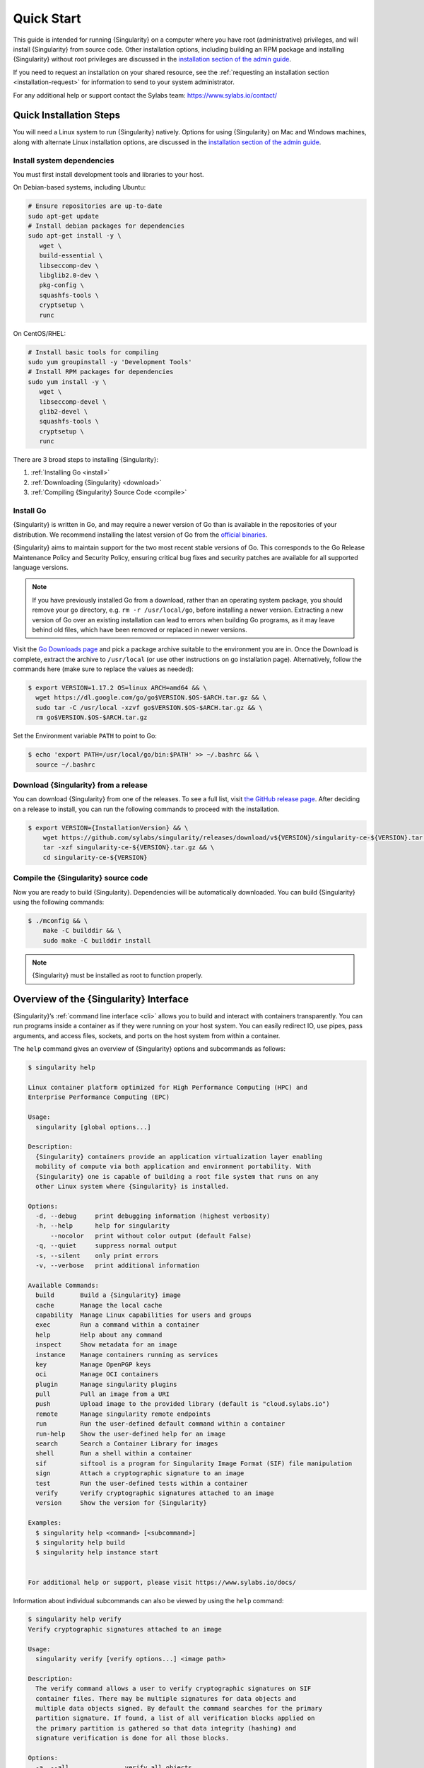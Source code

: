 .. _quick-start:

###########
Quick Start
###########

.. _sec:quickstart:

This guide is intended for running {Singularity} on a computer where you
have root (administrative) privileges, and will install {Singularity}
from source code. Other installation options, including building an RPM
package and installing {Singularity} without root privileges are
discussed in the `installation section of the admin guide
<https://sylabs.io/guides/{adminversion}/admin-guide/installation.html>`__.

If you need to request an installation on your shared resource, see the
:ref:`requesting an installation section <installation-request>` for
information to send to your system administrator.

For any additional help or support contact the Sylabs team:
https://www.sylabs.io/contact/

.. _quick-installation:

************************
Quick Installation Steps
************************

You will need a Linux system to run {Singularity} natively. Options for
using {Singularity} on Mac and Windows machines, along with alternate
Linux installation options, are discussed in the `installation section of
the admin guide
<https://sylabs.io/guides/{adminversion}/admin-guide/installation.html>`__.

Install system dependencies
===========================

You must first install development tools and libraries to your host.

On Debian-based systems, including Ubuntu:

.. code::

   # Ensure repositories are up-to-date
   sudo apt-get update
   # Install debian packages for dependencies
   sudo apt-get install -y \
      wget \
      build-essential \
      libseccomp-dev \
      libglib2.0-dev \
      pkg-config \
      squashfs-tools \
      cryptsetup \
      runc

On CentOS/RHEL:

.. code::

   # Install basic tools for compiling
   sudo yum groupinstall -y 'Development Tools'
   # Install RPM packages for dependencies
   sudo yum install -y \
      wget \
      libseccomp-devel \
      glib2-devel \
      squashfs-tools \
      cryptsetup \
      runc

There are 3 broad steps to installing {Singularity}:

#. :ref:`Installing Go <install>`
#. :ref:`Downloading {Singularity} <download>`
#. :ref:`Compiling {Singularity} Source Code <compile>`

.. _install:

Install Go
==========

{Singularity} is written in Go, and may require a newer version of Go than is
available in the repositories of your distribution. We recommend installing the
latest version of Go from the `official binaries <https://golang.org/dl/>`_.

{Singularity} aims to maintain support for the two most recent stable versions
of Go. This corresponds to the Go Release Maintenance Policy and Security
Policy, ensuring critical bug fixes and security patches are available for all
supported language versions.

.. note::

   If you have previously installed Go from a download, rather than an operating
   system package, you should remove your ``go`` directory, e.g.
   ``rm -r /usr/local/go``, before installing a newer version. Extracting a new
   version of Go over an existing installation can lead to errors when building
   Go programs, as it may leave behind old files, which have been removed or
   replaced in newer versions.

Visit the `Go Downloads page <https://golang.org/dl/>`_ and pick a
package archive suitable to the environment you are in. Once the
Download is complete, extract the archive to ``/usr/local`` (or use
other instructions on go installation page). Alternatively, follow the
commands here (make sure to replace the values as needed):

.. code::

   $ export VERSION=1.17.2 OS=linux ARCH=amd64 && \
     wget https://dl.google.com/go/go$VERSION.$OS-$ARCH.tar.gz && \
     sudo tar -C /usr/local -xzvf go$VERSION.$OS-$ARCH.tar.gz && \
     rm go$VERSION.$OS-$ARCH.tar.gz


Set the Environment variable ``PATH`` to point to Go:

.. code::

   $ echo 'export PATH=/usr/local/go/bin:$PATH' >> ~/.bashrc && \
     source ~/.bashrc

.. _download:

Download {Singularity} from a release
=====================================

You can download {Singularity} from one of the releases. To see a full
list, visit `the GitHub release page
<https://github.com/sylabs/singularity/releases>`_. After deciding on a
release to install, you can run the following commands to proceed with
the installation.

.. code::

   $ export VERSION={InstallationVersion} && \
       wget https://github.com/sylabs/singularity/releases/download/v${VERSION}/singularity-ce-${VERSION}.tar.gz && \
       tar -xzf singularity-ce-${VERSION}.tar.gz && \
       cd singularity-ce-${VERSION}

.. _compile:

Compile the {Singularity} source code
=====================================

Now you are ready to build {Singularity}. Dependencies will be
automatically downloaded. You can build {Singularity} using the
following commands:

.. code::

   $ ./mconfig && \
       make -C builddir && \
       sudo make -C builddir install

.. note::

   {Singularity} must be installed as root to function properly.

***************************************
Overview of the {Singularity} Interface
***************************************

{Singularity}’s :ref:`command line interface <cli>` allows you to build
and interact with containers transparently. You can run programs inside
a container as if they were running on your host system. You can easily
redirect IO, use pipes, pass arguments, and access files, sockets, and
ports on the host system from within a container.

The ``help`` command gives an overview of {Singularity} options and
subcommands as follows:

.. code::

   $ singularity help

   Linux container platform optimized for High Performance Computing (HPC) and
   Enterprise Performance Computing (EPC)

   Usage:
     singularity [global options...]

   Description:
     {Singularity} containers provide an application virtualization layer enabling
     mobility of compute via both application and environment portability. With
     {Singularity} one is capable of building a root file system that runs on any
     other Linux system where {Singularity} is installed.

   Options:
     -d, --debug     print debugging information (highest verbosity)
     -h, --help      help for singularity
         --nocolor   print without color output (default False)
     -q, --quiet     suppress normal output
     -s, --silent    only print errors
     -v, --verbose   print additional information

   Available Commands:
     build       Build a {Singularity} image
     cache       Manage the local cache
     capability  Manage Linux capabilities for users and groups
     exec        Run a command within a container
     help        Help about any command
     inspect     Show metadata for an image
     instance    Manage containers running as services
     key         Manage OpenPGP keys
     oci         Manage OCI containers
     plugin      Manage singularity plugins
     pull        Pull an image from a URI
     push        Upload image to the provided library (default is "cloud.sylabs.io")
     remote      Manage singularity remote endpoints
     run         Run the user-defined default command within a container
     run-help    Show the user-defined help for an image
     search      Search a Container Library for images
     shell       Run a shell within a container
     sif         siftool is a program for Singularity Image Format (SIF) file manipulation
     sign        Attach a cryptographic signature to an image
     test        Run the user-defined tests within a container
     verify      Verify cryptographic signatures attached to an image
     version     Show the version for {Singularity}

   Examples:
     $ singularity help <command> [<subcommand>]
     $ singularity help build
     $ singularity help instance start


   For additional help or support, please visit https://www.sylabs.io/docs/

Information about individual subcommands can also be viewed by using the
``help`` command:

.. code::

   $ singularity help verify
   Verify cryptographic signatures attached to an image

   Usage:
     singularity verify [verify options...] <image path>

   Description:
     The verify command allows a user to verify cryptographic signatures on SIF
     container files. There may be multiple signatures for data objects and
     multiple data objects signed. By default the command searches for the primary
     partition signature. If found, a list of all verification blocks applied on
     the primary partition is gathered so that data integrity (hashing) and
     signature verification is done for all those blocks.

   Options:
     -a, --all               verify all objects
     -g, --group-id uint32   verify objects with the specified group ID
     -h, --help              help for verify
     -j, --json              output json
         --legacy-insecure   enable verification of (insecure) legacy signatures
     -l, --local             only verify with local keys
     -i, --sif-id uint32     verify object with the specified ID
     -u, --url string        key server URL (default "https://keys.sylabs.io")


   Examples:
     $ singularity verify container.sif


   For additional help or support, please visit https://www.sylabs.io/docs/

{Singularity} uses positional syntax (i.e. the order of commands and options
matters). Global options affecting the behavior of all commands follow
immediately after the main ``singularity`` command. Then come subcommands,
followed by their options and arguments.

For example, to pass the ``--debug`` option to the main ``singularity``
command and run {Singularity} with debugging messages on:

.. code::

   $ singularity --debug run library://lolcow

To pass the ``--containall`` option to the ``run`` command and run a
{Singularity} image in an isolated manner:

.. code::

   $ singularity run --containall library://lolcow

{Singularity} 2.4 introduced the concept of command groups. For
instance, to list Linux capabilities for a particular user, you would
use the ``list`` command in the ``capability`` command group, as
follows:

.. code::

   $ singularity capability list dave

Container authors might also write help docs specific to a container, or
for an internal module called an ``app``. If those help docs exist for a
particular container, you can view them as follows:

.. code::

   $ singularity inspect --helpfile container.sif  # See the container's help, if provided

   $ singularity inspect --helpfile --app=foo foo.sif  # See the help for foo, if provided

*************************
Download pre-built images
*************************

You can use the ``search`` command to locate groups, collections, and
containers of interest on the `Container Library
<https://cloud.sylabs.io/library>`_ .

.. code::

   $ singularity search tensorflow
   Found 22 container images for amd64 matching "tensorflow":

       library://ajgreen/default/tensorflow2-gpu-py3-r-jupyter:latest
               Current software: tensorflow2; py3.7; r; jupyterlab1.2.6
               Signed by: 1B8565093D80FA393BC2BD73EA4711C01D881FCB

       library://bensonyang/collection/tensorflow-rdma_v4.sif:latest

       library://dxtr/default/hpc-tensorflow:0.1

       library://emmeff/tensorflow/tensorflow:latest

       library://husi253/default/tensorflow:20.01-tf1-py3-mrcnn-2020.10.07

       library://husi253/default/tensorflow:20.01-tf1-py3-mrcnn-20201014

       library://husi253/default/tensorflow:20.01-tf2-py3-lhx-20201007

       library://irinaespejo/default/tensorflow-gan:sha256.0c1b6026ba2d6989242f418835d76cd02fc4cfc8115682986395a71ef015af18

       library://jon/default/tensorflow:1.12-gpu
               Signed by: D0E30822F7F4B229B1454388597B8AFA69C8EE9F

       ...

You can use the `pull
<https://www.sylabs.io/guides/{version}/user-guide/cli/singularity_pull.html>`_
and `build
<https://www.sylabs.io/guides/{version}/user-guide/cli/singularity_build.html>`_
commands to download pre-built images from an external resource like the
`Container Library <https://cloud.sylabs.io/library>`_ or `Docker Hub
<https://hub.docker.com/>`_.

Using the ``pull`` subcommand
=============================

When called on a native {Singularity} image like those provided by the
Container Library, ``pull`` simply downloads the image file to your
system:

.. code::

   $ singularity pull library://lolcow

You can also use ``pull`` with a ``docker://`` URI to reference Docker
images served from a registry. In this case, ``pull`` does not just
download an image file. Docker images are stored in layers, so ``pull``
must also combine those layers into a usable {Singularity} file.

.. code::

   $ singularity pull docker://sylabsio/lolcow

Pulling docker images may reduce reproducibility: if you were to pull a
Docker image today and then wait six months and pull it again, you are
not guaranteed to get the same image from docker on both occasions. If
any of the source layers of the docker image has changed, the image will
be altered. You can get around this by pulling docker images *by
digest*, as follows:

.. code::

   $ singularity pull docker://alpine@sha256:69665d02cb32192e52e07644d76bc6f25abeb5410edc1c7a81a10ba3f0efb90a

.. note::

   {Singularity} will make a SIF image out of the underlying docker
   image; and because SIF images contain metadata (including
   timestamps), resulting {Singularity} images will not be bit-for-bit
   identical, even if they are created from docker images that were
   pulled by digest.

If reproducibility is a priority for you, the best option is to always
build your images from the `Container Library
<https://cloud.sylabs.io/library>`_ if possible.

Using the ``build`` subcommand
===============================

You can also use the ``build`` command to download pre-built images from
an external resource. When using ``build`` you must specify a name for
your container like so:

.. code::

   $ singularity build ubuntu.sif library://ubuntu

   $ singularity build lolcow.sif docker://sylabsio/lolcow

Unlike ``pull``, ``build`` will convert your image to the latest
{Singularity} image format after downloading it. ``build`` is like a
“Swiss Army knife” for container creation. In addition to downloading
images, you can use ``build`` to create images from other images or from
scratch using a :ref:`definition file <definition-files>`. You can also
use ``build`` to convert an image between the container formats
supported by {Singularity}. To see a comparison of the {Singularity}
definition file with Dockerfile, please see: :ref:`this section
<sec:deffile-vs-dockerfile>`.

.. _cowimage:

***********************
Interacting with images
***********************

You can interact with images in several ways, each of which can accept
image URIs in addition to a local image path.

As an example, the following command will pull a ``lolcow_latest.sif`` image
from the Container Library:

.. code::

   $ singularity pull library://lolcow

Shell
=====

The `shell
<https://www.sylabs.io/guides/{version}/user-guide/cli/singularity_shell.html>`_
command allows you to spawn a new shell within your container and
interact with it as though it were a virtual machine.

.. code::

   $ singularity shell lolcow_latest.sif

   {Singularity} lolcow_latest.sif:~>

The change in prompt indicates that you have entered the container
(though you should not rely on prompt forms to determine whether you are in
a container or not).

Once inside of a {Singularity} container, you are the same user as you
are on the host system.

.. code::

   {Singularity} lolcow_latest.sif:~> whoami
   david

   {Singularity} lolcow_latest.sif:~> id
   uid=1000(david) gid=1000(david) groups=1000(david),4(adm),24(cdrom),27(sudo),30(dip),46(plugdev),116(lpadmin),126(sambashare)

``shell`` also works with the ``library://``, ``docker://``, and
``shub://`` URIs. This creates an ephemeral container that disappears
when the shell is exited.

.. code::

   $ singularity shell library://lolcow

Executing Commands
==================

The `exec
<https://www.sylabs.io/guides/{version}/user-guide/cli/singularity_exec.html>`_
command allows you to execute a custom command within a container by
specifying the image file. For instance, to execute the ``cowsay``
program within the ``lolcow_latest.sif`` container:

.. code::

   $ singularity exec lolcow_latest.sif cowsay moo
    _____
   < moo >
    -----
           \   ^__^
            \  (oo)\_______
               (__)\       )\/\
                   ||----w |
                   ||     ||

``exec`` also works with the ``library://``, ``docker://``, and
``shub://`` URIs. This creates an ephemeral container that executes a
command and disappears.

.. code::

   $ singularity exec library://lolcow cowsay 'Fresh from the library!'
    _________________________
   < Fresh from the library! >
    -------------------------
           \   ^__^
            \  (oo)\_______
               (__)\       )\/\
                   ||----w |
                   ||     ||

.. _runcontainer:

Running a container
===================

{Singularity} containers contain :ref:`runscripts <runscript>`. These
are user-defined scripts that define the actions a container should
perform when someone runs it. The runscript can be triggered with the
`run
<https://www.sylabs.io/guides/{version}/user-guide/cli/singularity_run.html>`_
command, or simply by calling the container as though it were an
executable.

.. code::

   $ singularity run lolcow_latest.sif
   ______________________________
   < Mon Aug 16 13:01:55 CDT 2021 >
    ------------------------------
           \   ^__^
            \  (oo)\_______
               (__)\       )\/\
                   ||----w |
                   ||     ||

   $ ./lolcow_latest.sif
   ______________________________
   < Mon Aug 16 13:12:50 CDT 2021 >
    ------------------------------
           \   ^__^
            \  (oo)\_______
               (__)\       )\/\
                   ||----w |
                   ||     ||

``run`` also works with the ``library://``, ``docker://``, and
``shub://`` URIs. This creates an ephemeral container that runs and then
disappears.

.. code::

   $ singularity run library://lolcow
   ______________________________
   < Mon Aug 16 13:12:33 CDT 2021 >
    ------------------------------
           \   ^__^
            \  (oo)\_______
               (__)\       )\/\
                   ||----w |
                   ||     ||


Arguments to ``run``
--------------------

You can pass arguments to the runscript of a container, if it accepts
them. For example, the default runscript of the ``library://alpine``
container passes any arguments to a shell. We can ask the container
to run ``echo`` command in this shell as follows:

.. code::

   $ singularity run library://alpine echo "hello"
   hello

Because {Singularity} runscripts are evaluated shell scripts, arguments
can behave slightly differently than in Docker/OCI runtimes, if they
contain expressions that have special meaning to the shell. Here is an
illustrative example:

.. code::

   $ docker run -it --rm alpine echo "\$HOSTNAME"
   $HOSTNAME

   $ singularity run docker://alpine echo "\$HOSTNAME"
   p700

   $ singularity run docker://alpine echo "\\\$HOSTNAME"
   $HOSTNAME

To replicate Docker/OCI behavior, you may need additional escaping or
quoting of arguments.

Unlike the ``run`` command, the ``exec`` command replicates the Docker/OCI
behavior, as it calls the specified executable directly:

.. code::

   $ singularity exec docker://alpine echo "\$HOSTNAME"
   $HOSTNAME

   $ singularity exec docker://alpine echo "\\\$HOSTNAME"
   \$HOSTNAME

******************
Working with Files
******************

Files on the host are reachable from within the container:

.. code::

   $ echo "Hello from inside the container" > $HOME/hostfile.txt

   $ singularity exec lolcow_latest.sif cat $HOME/hostfile.txt
   Hello from inside the container

This example works because ``hostfile.txt`` exists in the user's home directory
(``$HOME``). By default, {Singularity} bind mounts ``$HOME``, the current
working directory, and additional system locations from the host into the
container.

You can specify additional directories to bind mount into your container
with the ``--bind`` option. In this example, the ``data`` directory on
the host system is bind mounted to the ``/mnt`` directory inside the
container.

.. code::

   $ echo "Drink milk (and never eat hamburgers)." > /data/cow_advice.txt

   $ singularity exec --bind /data:/mnt lolcow_latest.sif cat /mnt/cow_advice.txt
   Drink milk (and never eat hamburgers).

Pipes and redirects also work with {Singularity} commands, just like they
do with normal Linux commands:

.. code::

   $ cat /data/cow_advice.txt | singularity exec lolcow_latest.sif cowsay
    ________________________________________
   < Drink milk (and never eat hamburgers). >
    ----------------------------------------
           \   ^__^
            \  (oo)\_______
               (__)\       )\/\
                   ||----w |
                   ||     ||

.. _build-images-from-scratch:

****************************
Building images from scratch
****************************

.. _sec:buildimagesfromscratch:

{Singularity} v3.0 and above produces immutable images in the
Singularity Image File (SIF) format. This ensures reproducible and
verifiable images and allows for many extra benefits such as the ability
to sign and verify your containers.

However, during testing and debugging you may want an image format that
is writable. This way you can ``shell`` into the image and install
software and dependencies until you are satisfied that your container
will fulfill your needs. For these scenarios, {Singularity} also
supports the ``sandbox`` format (which is really just a directory).

Sandbox Directories
===================

To build into a ``sandbox`` (container in a directory) use the ``build
--sandbox`` command and option:

.. code::

   $ singularity build --sandbox ubuntu/ library://ubuntu

This command creates a sub-directory called ``ubuntu/`` with an entire
Ubuntu operating system and some {Singularity} metadata in your current
working directory.

You can use commands like ``shell``, ``exec`` , and ``run`` with this
directory just as you would with a {Singularity} image. If you pass the
``--writable`` option when you use your container, you can also write
files within the sandbox directory (provided you have the permissions to
do so).

.. code::

   $ singularity exec --writable ubuntu touch /foo

   $ singularity exec ubuntu/ ls /foo
   /foo

Converting images from one format to another
============================================

The ``build`` command allows you to build a new container from an existing
container. This means that you can use it to convert a container from one format
to another. For instance, if you have already created a sandbox (directory) and
want to convert it to the Singularity Image Format you can do so:

.. code::

   $ singularity build new.sif sandbox

Doing so may break reproducibility if you have altered your sandbox outside of
the context of a :ref:`definition file <qs-def-files>`, so you are advised
to exercise care.

.. _qs-def-files:

{Singularity} Definition Files
==============================

For a reproducible, verifiable and production-quality container, it is
recommended that you build your SIF file using a {Singularity} definition file.
This also makes it easy to add files, environment variables, and install custom
software, while still starting from your base of choice (e.g., the Container
Library).

A definition file has a header and a body. The header determines the
base container to begin with, and the body is further divided into
sections that perform tasks such as software installation, environment
setup, and copying files into the container from host system.

Here is an example of a definition file:

.. code:: singularity

   BootStrap: library
   From: ubuntu:22.04

   %post
      apt-get -y update
      apt-get -y install cowsay lolcat

   %environment
      export LC_ALL=C
      export PATH=/usr/games:$PATH

   %runscript
      date | cowsay | lolcat

   %labels
      Author Sylabs

To build a container from this definition file (assuming it is a file
named ``lolcow.def``), you would call ``build`` as follows:

.. code::

   $ sudo singularity build lolcow.sif lolcow.def

In this example, the header tells {Singularity} to use a base Ubuntu 22.04 image
from the Container Library. The other sections in this definition file are as
follows:

-  The ``%post`` section is executed within the container at build time, after
   the base OS has been installed. The ``%post`` section is therefore the place
   to perform installations of new libraries and applications.

-  The ``%environment`` section defines environment variables that will be
   available to the container at runtime.

-  The ``%runscript`` section defines actions for the container to take when it
   is executed. (These commands will therefore not be run at build time.)

-  And finally, the ``%labels`` section allows for custom metadata to be
   added to the container.

This is a very small example of the things that you can do with a
:ref:`definition file <definition-files>`. In addition to building a container
from the Container Library, you can start with base images from Docker Hub and
use images directly from official repositories such as Ubuntu, Debian, CentOS,
Arch, and BusyBox. You can also use an existing container on your host system as
a base.

If you want to build {Singularity} images but you don't have
administrative (root) access on your build system, you can build images
using the `Remote Builder <https://cloud.sylabs.io/builder>`_.

This quickstart document just scratches the surface of all of the things
you can do with {Singularity}!

If you need additional help or support, contact the Sylabs team:
https://www.sylabs.io/contact/

.. _installation-request:

**********************************
{Singularity} on a shared resource
**********************************

Perhaps you are a user who wants a few talking points and background to
share with your administrator. Or maybe you are an administrator who
needs to decide whether to install {Singularity}.

This document and the accompanying administrator documentation provide
answers to many common questions.

If you need to request an installation from your administrator, you may decide
to draft a message similar to this:

.. code::

   Dear shared resource administrator,

   We are interested in having {Singularity} (https://www.sylabs.io/docs/)
   installed on our shared resource. {Singularity} containers will allow us to
   build encapsulated environments, meaning that our work is reproducible and
   we are empowered to choose all dependencies including libraries, operating
   system, and custom software. {Singularity} is already in use on many of the
   top HPC centers around the world. Examples include:

       Texas Advanced Computing Center
       GSI Helmholtz Center for Heavy Ion Research
       Oak Ridge Leadership Computing Facility
       Purdue University
       National Institutes of Health HPC
       UFIT Research Computing at the University of Florida
       San Diego Supercomputing Center
       Lawrence Berkeley National Laboratory
       University of Chicago
       McGill HPC Centre/Calcul Québec
       Barcelona Supercomputing Center
       Sandia National Lab
       Argonne National Lab

   Importantly, it has a vibrant team of developers, scientists, and HPC
   administrators that invest heavily in the security and development of the
   software, and are quick to respond to the needs of the community. To help
   learn more about {Singularity}, I thought these items might be of interest:

       - Security: A discussion of security concerns is discussed at
       https://www.sylabs.io/guides/{adminversion}/admin-guide/admin_quickstart.html

       - Installation:
       https://www.sylabs.io/guides/{adminversion}/admin-guide/installation.html

   If you have questions about any of the above, you can contact the open
   source list (https://groups.google.com/g/singularity-ce), join the open
   source slack channel (singularityce.slack.com), or contact the organization
   that supports {Singularity} directly (sylabs.io/contact). I can do my best
   to facilitate this interaction if help is needed.

   Thank you kindly for considering this request!

   Best,

   User
